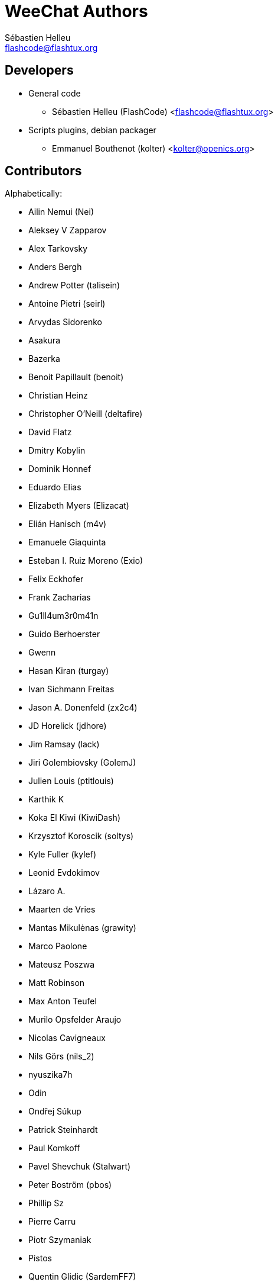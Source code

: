 = WeeChat Authors
:author: Sébastien Helleu
:email: flashcode@flashtux.org
:lang: en


== Developers

* General code
** Sébastien Helleu (FlashCode) <flashcode@flashtux.org>
* Scripts plugins, debian packager
** Emmanuel Bouthenot (kolter) <kolter@openics.org>

== Contributors

Alphabetically:

* Ailin Nemui (Nei)
* Aleksey V Zapparov
* Alex Tarkovsky
* Anders Bergh
* Andrew Potter (talisein)
* Antoine Pietri (seirl)
* Arvydas Sidorenko
* Asakura
* Bazerka
* Benoit Papillault (benoit)
* Christian Heinz
* Christopher O'Neill (deltafire)
* David Flatz
* Dmitry Kobylin
* Dominik Honnef
* Eduardo Elias
* Elizabeth Myers (Elizacat)
* Elián Hanisch (m4v)
* Emanuele Giaquinta
* Esteban I. Ruiz Moreno (Exio)
* Felix Eckhofer
* Frank Zacharias
* Gu1ll4um3r0m41n
* Guido Berhoerster
* Gwenn
* Hasan Kiran (turgay)
* Ivan Sichmann Freitas
* Jason A. Donenfeld (zx2c4)
* JD Horelick (jdhore)
* Jim Ramsay (lack)
* Jiri Golembiovsky (GolemJ)
* Julien Louis (ptitlouis)
* Karthik K
* Koka El Kiwi (KiwiDash)
* Krzysztof Koroscik (soltys)
* Kyle Fuller (kylef)
* Leonid Evdokimov
* Lázaro A.
* Maarten de Vries
* Mantas Mikulėnas (grawity)
* Marco Paolone
* Mateusz Poszwa
* Matt Robinson
* Max Anton Teufel
* Murilo Opsfelder Araujo
* Nicolas Cavigneaux
* Nils Görs (nils_2)
* nyuszika7h
* Odin
* Ondřej Súkup
* Patrick Steinhardt
* Paul Komkoff
* Pavel Shevchuk (Stalwart)
* Peter Boström (pbos)
* Phillip Sz
* Pierre Carru
* Piotr Szymaniak
* Pistos
* Quentin Glidic (SardemFF7)
* Quentin Pradet
* Quico Noizeux
* Rettub
* Rudolf Polzer (divVerent)
* Ryuunosuke Ayanokouzi
* Sergio Durigan Junior
* Shawn Smith
* Simmo Saan
* Simon Arlott
* Simon Kuhnle
* Stefano Pigozzi
* Stfn
* Sven Knurr (Cthulhux)
* Tim D. Smith
* Tom Alsberg
* Tor Hveem (xt)
* Valentin Lorentz (progval)
* Voroskoi
* Yannick Palanque

== Contact

See https://weechat.org/files/doc/devel/weechat_user.en.html#support[user's guide]
or https://weechat.org/dev/support
